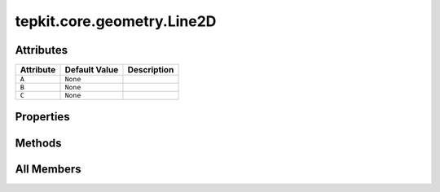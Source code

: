 tepkit.core.geometry.Line2D
===========================

.. py:class:: tepkit.core.geometry.Line2D



Attributes
----------

.. csv-table::
   :header: "Attribute", "Default Value", "Description"

   "``A``", "``None``", ""
   "``B``", "``None``", ""
   "``C``", "``None``", ""


Properties
----------

.. autoapisummary::

   tepkit.core.geometry.Line2D.k
   tepkit.core.geometry.Line2D.a
   tepkit.core.geometry.Line2D.b





Methods
-------

.. autoapisummary::

   tepkit.core.geometry.Line2D.from_pp
   tepkit.core.geometry.Line2D.from_pk




All Members
-----------


.. py:attribute:: A
   :no-index:
   :type:  float



.. py:attribute:: B
   :no-index:
   :type:  float



.. py:attribute:: C
   :no-index:
   :type:  float



.. py:property:: k
   :no-index:



.. py:property:: a
   :no-index:



.. py:property:: b
   :no-index:



.. py:method:: from_pp(p1: Point2D, p2: Point2D) -> Self
   :no-index:
   :classmethod:



.. py:method:: from_pk(p: Point2D, k: float) -> Self
   :no-index:
   :classmethod:




